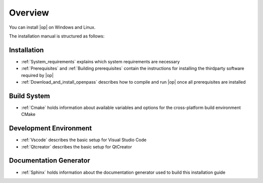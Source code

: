 ..
  ************************************************************
  Copyright (c) 2021 BMW AG

  This program and the accompanying materials are made
  available under the terms of the Eclipse Public License 2.0
  which is available at https://www.eclipse.org/legal/epl-2.0/

  SPDX-License-Identifier: EPL-2.0
  ************************************************************

Overview
========

You can install |op| on Windows and Linux. 

The installation manual is structured as follows:

Installation
------------

- :ref:`System_requirements` explains which system requirements are necessary
- :ref:`Prerequisites` and :ref:`Building prerequisites` contain the instructions for installing the thirdparty software required by |op|
- :ref:`Download_and_install_openpass` describes how to compile and run |op| once all prerequisites are installed

Build System
------------
- :ref:`Cmake` holds information about available variables and options for the cross-platform build environment CMake

Development Environment
------------
- :ref:`Vscode` describes the basic setup for Visual Studio Code
- :ref:`Qtcreator` describes the basic setup for QtCreator

Documentation Generator
------------------
- :ref:`Sphinx` holds information about the documentation generator used to build this installation guide
